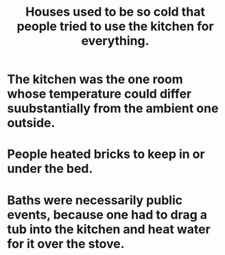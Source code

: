 :PROPERTIES:
:ID:       65e4e90a-ffd5-43b9-9d2c-d9f386b42cd6
:END:
#+title: Houses used to be so cold that people tried to use the kitchen for everything.
* The kitchen was the one room whose temperature could differ suubstantially from the ambient one outside.
* People heated bricks to keep in or under the bed.
* Baths were necessarily public events, because one had to drag a tub into the kitchen and heat water for it over the stove.
